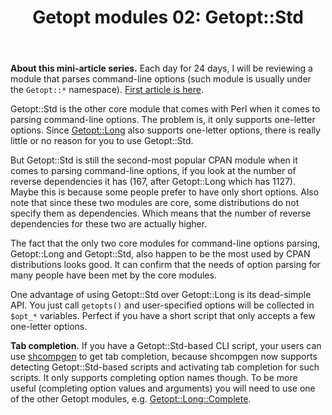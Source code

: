 #+POSTID: 1464
# still can't get org2blog to work

#+BLOG: perlancar
#+OPTIONS: toc:nil num:nil todo:nil pri:nil tags:nil ^:nil
#+CATEGORY: perl,cli,getopt
#+TAGS: perl,cli,getopt
#+DESCRIPTION:
#+TITLE: Getopt modules 02: Getopt::Std

*About this mini-article series.* Each day for 24 days, I will be reviewing a
module that parses command-line options (such module is usually under the
~Getopt::*~ namespace). [[https://perlancar.wordpress.com/2016/12/01/getopt-modules-01-getoptlong/][First article is here]].

Getopt::Std is the other core module that comes with Perl when it comes to
parsing command-line options. The problem is, it only supports one-letter
options. Since [[https://metacpan.org/pod/Getopt::Long][Getopt::Long]] also supports one-letter options, there is really
little or no reason for you to use Getopt::Std.

But Getopt::Std is still the second-most popular CPAN module when it comes to
parsing command-line options, if you look at the number of reverse dependencies
it has (167, after Getopt::Long which has 1127). Maybe this is because some
people prefer to have only short options. Also note that since these two modules
are core, some distributions do not specify them as dependencies. Which means
that the number of reverse dependencies for these two are actually higher.

The fact that the only two core modules for command-line options parsing,
Getopt::Long and Getopt::Std, also happen to be the most used by CPAN
distributions looks good. It can confirm that the needs of option parsing for
many people have been met by the core modules.

One advantage of using Getopt::Std over Getopt::Long is its dead-simple API. You
just call ~getopts()~ and user-specified options will be collected in ~$opt_*~
variables. Perfect if you have a short script that only accepts a few one-letter
options.

*Tab completion.* If you have a Getopt::Std-based CLI script, your users can use
[[https://metacpan.org/pod/shcompgen][shcompgen]] to get tab completion, because shcompgen now supports detecting
Getopt::Std-based scripts and activating tab completion for such scripts. It
only supports completing option names though. To be more useful (completing
option values and arguments) you will need to use one of the other Getopt
modules, e.g. [[https://metacpan.org/pod/Getopt::Long::Complete][Getopt::Long::Complete]].
